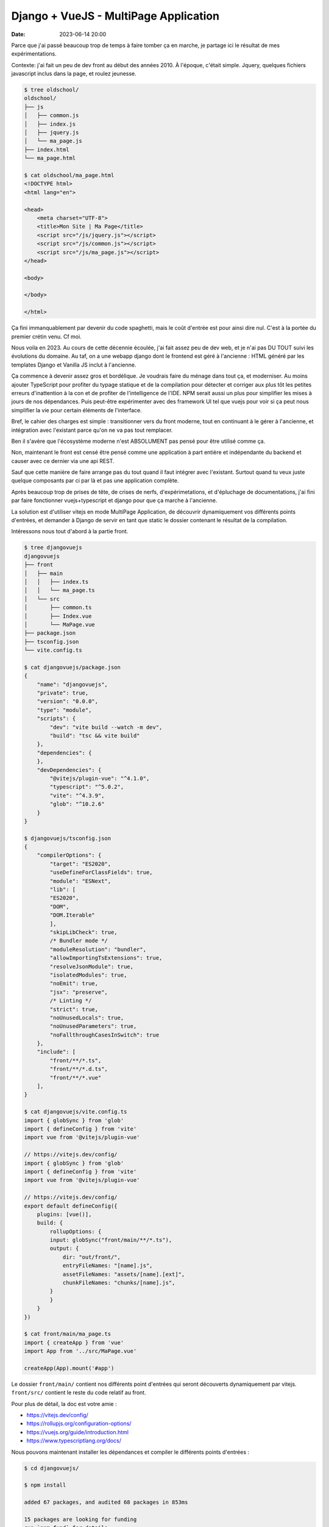Django + VueJS - MultiPage Application
######################################

:date: 2023-06-14 20:00

Parce que j'ai passé beaucoup trop de temps à faire tomber ça en marche, je partage ici le résultat de mes expérimentations.

Contexte: j'ai fait un peu de dev front au début des années 2010. À l'époque, c'était simple. Jquery, quelques fichiers javascript inclus dans la page, et roulez jeunesse.

.. code-block:: shell

    $ tree oldschool/
    oldschool/
    ├── js
    │   ├── common.js
    │   ├── index.js
    │   ├── jquery.js
    │   └── ma_page.js
    ├── index.html
    └── ma_page.html

    $ cat oldschool/ma_page.html
    <!DOCTYPE html>
    <html lang="en">

    <head>
        <meta charset="UTF-8">
        <title>Mon Site | Ma Page</title>
        <script src="/js/jquery.js"></script>
        <script src="/js/common.js"></script>
        <script src="/js/ma_page.js"></script>
    </head>

    <body>

    </body>

    </html>

Ça fini immanquablement par devenir du code spaghetti, mais le coût d'entrée est pour ainsi dire nul. C'est à la portée du premier crétin venu. Cf moi.

Nous voila en 2023. Au cours de cette décennie écoulée, j'ai fait assez peu de dev web, et je n'ai pas DU TOUT suivi les évolutions du domaine. Au taf, on a une webapp django dont le frontend est géré à l'ancienne : HTML généré par les templates Django et Vanilla JS inclut à l'ancienne.

Ça commence à devenir assez gros et bordélique. Je voudrais faire du ménage dans tout ça, et moderniser. Au moins ajouter TypeScript pour profiter du typage statique et de la compilation pour détecter et corriger aux plus tôt les petites erreurs d'inattention à la con et de profiter de l'intelligence de l'IDE. NPM serait aussi un plus pour simplifier les mises à jours de nos dépendances. Puis peut-être expérimenter avec des framework UI tel que vuejs pour voir si ça peut nous simplifier la vie pour certain éléments de l'interface.

Bref, le cahier des charges est simple : transitionner vers du front moderne, tout en continuant à le gérer à l'ancienne, et intégration avec l'existant parce qu'on ne va pas tout remplacer. 

Ben il s'avère que l'écosystème moderne n'est ABSOLUMENT pas pensé pour être utilisé comme ça. 

Non, maintenant le front est censé être pensé comme une application à part entière et indépendante du backend et causer avec ce dernier via une api REST. 

Sauf que cette manière de faire arrange pas du tout quand il faut intégrer avec l'existant. Surtout quand tu veux juste quelque composants par ci par là et pas une application complète. 

Après beaucoup trop de prises de tête, de crises de nerfs, d'expérimetations, et d'épluchage de documentations, j'ai fini par faire fonctionner vuejs+typescript et django pour que ça marche à l'ancienne.

La solution est d'utiliser vitejs en mode MultiPage Application, de découvrir dynamiquement vos différents points d'entrées, et demander à Django de servir en tant que static le dossier contenant le résultat de la compilation.

Intéressons nous tout d'abord à la partie front.

.. code-block:: shell

    $ tree djangovuejs
    djangovuejs
    ├── front
    │   ├── main
    │   │   ├── index.ts
    │   │   └── ma_page.ts
    │   └── src
    │       ├── common.ts
    │       ├── Index.vue
    │       └── MaPage.vue
    ├── package.json
    ├── tsconfig.json
    └── vite.config.ts

    $ cat djangovuejs/package.json
    {
        "name": "djangovuejs",
        "private": true,
        "version": "0.0.0",
        "type": "module",
        "scripts": {
            "dev": "vite build --watch -m dev",
            "build": "tsc && vite build"
        },
        "dependencies": {
        },
        "devDependencies": {
            "@vitejs/plugin-vue": "^4.1.0",
            "typescript": "^5.0.2",
            "vite": "^4.3.9",
            "glob": "^10.2.6"
        }
    }

    $ djangovuejs/tsconfig.json 
    {
        "compilerOptions": {
            "target": "ES2020",
            "useDefineForClassFields": true,
            "module": "ESNext",
            "lib": [
            "ES2020",
            "DOM",
            "DOM.Iterable"
            ],
            "skipLibCheck": true,
            /* Bundler mode */
            "moduleResolution": "bundler",
            "allowImportingTsExtensions": true,
            "resolveJsonModule": true,
            "isolatedModules": true,
            "noEmit": true,
            "jsx": "preserve",
            /* Linting */
            "strict": true,
            "noUnusedLocals": true,
            "noUnusedParameters": true,
            "noFallthroughCasesInSwitch": true
        },
        "include": [
            "front/**/*.ts",
            "front/**/*.d.ts",
            "front/**/*.vue"
        ],
    }

    $ cat djangovuejs/vite.config.ts 
    import { globSync } from 'glob'
    import { defineConfig } from 'vite'
    import vue from '@vitejs/plugin-vue'

    // https://vitejs.dev/config/
    import { globSync } from 'glob'
    import { defineConfig } from 'vite'
    import vue from '@vitejs/plugin-vue'

    // https://vitejs.dev/config/
    export default defineConfig({
        plugins: [vue()],
        build: {
            rollupOptions: {
            input: globSync("front/main/**/*.ts"),
            output: {
                dir: "out/front/",
                entryFileNames: "[name].js",
                assetFileNames: "assets/[name].[ext]",
                chunkFileNames: "chunks/[name].js",
            }
            }
        }
    })

    $ cat front/main/ma_page.ts 
    import { createApp } from 'vue'
    import App from '../src/MaPage.vue'

    createApp(App).mount('#app')


Le dossier ``front/main/`` contient nos différents point d'entrées qui seront découverts dynamiquement par vitejs. ``front/src/`` contient le reste du code relatif au front. 

Pour plus de détail, la doc est votre amie :

- https://vitejs.dev/config/
- https://rollupjs.org/configuration-options/
- https://vuejs.org/guide/introduction.html
- https://www.typescriptlang.org/docs/

Nous pouvons maintenant installer les dépendances et compiler le différents points d'entrées :

.. code-block:: shell

    $ cd djangovuejs/

    $ npm install

    added 67 packages, and audited 68 packages in 853ms

    15 packages are looking for funding
    run `npm fund` for details

    found 0 vulnerabilities

    $ npm run build

    > djangovuejs@0.0.0 build
    > vite build

    vite v4.3.9 building for production...
    ✓ 14 modules transformed.
    out/front/assets/ma_page.css                    0.04 kB │ gzip:  0.06 kB
    out/front/assets/index.css                      0.04 kB │ gzip:  0.06 kB
    out/front/index.js                              0.33 kB │ gzip:  0.26 kB
    out/front/ma_page.js                            0.34 kB │ gzip:  0.27 kB
    out/front/chunks/_plugin-vue_export-helper.js  49.54 kB │ gzip: 20.01 kB
    ✓ built in 684ms

    $ tree out/
    out/
    └── front
        ├── assets
        │   ├── index.css
        │   └── ma_page.css
        ├── chunks
        │   └── _plugin-vue_export-helper.js
        ├── index.js
        └── ma_page.js

    4 directories, 5 files

Le sous dossier ``chunks`` contient les morceaux de codes qui sont communs à vos points d'entrées afin de minimiser la quantité de javascript téléchargée par le client. Le sous dossier ``assets`` contient les css générés à partir des composants vuejs et les assets (images et cie) référencés dans ces derniers.

Vous pouvez aussi compiler le code à la demande quand vous éditer un fichier avec la commande suivante :

.. code-block:: shell

    $  npm run dev

    > djangovuejs@0.0.0 dev
    > vite build --watch -m dev

    vite v4.3.9 building for dev...

    watching for file changes...


Les modifications à appliquer à Django sont minimales. Il vous suffit d'abord de définir la variable ``STATICFILES_DIRS`` de votre ``proj/settings.py`` :


.. code-block:: python

    STATICFILES_DIRS = [
        # ...
        ("front", BASE_DIR / "out" / "front"),
    ]

Vous pouvez maintenant importer le javascript dans votre template :

.. code-block:: html

    {% raw %}
    {% load static %}
    {% extends "myapp/base.html" %}

    {% block content %}
        <script src="{% static 'front/ma_page.js' %}" type="module"></script>
        <link rel="stylesheet" type="text/css" href="{% static 'front/assets/ma_page.css' %}" />
  
        <div id="ma_page" data-api-url="{% url 'app:api.json' %}"></div>
    {% endblock %}
    {% endraw %}

Le dev web s'est quand même sacrément complexifié aux cours des 10 dernières années :-/

.. code-block:: shell

    $ tree oldschool
    oldschool
    ├── js
    │   ├── common.js
    │   ├── index.js
    │   ├── jquery.js
    │   └── ma_page.js
    ├── index.html
    └── ma_page.html

    2 directories, 6 files

.. code-block:: shell

    $ djangovuejs
    ├── front
    │   ├── main
    │   │   ├── index.ts
    │   │   └── ma_page.ts
    │   └── src
    │       ├── common.ts
    │       ├── Index.vue
    │       └── MaPage.vue
    ├── manage.py
    ├── myapp
    │   ├── admin.py
    │   ├── apps.py
    │   ├── __init__.py
    │   ├── migrations
    │   │   └── __init__.py
    │   ├── models.py
    │   ├── templates
    │   │   └── myapp
    │   │       ├── base.html
    │   │       ├── index.html
    │   │       └── ma_page.html
    │   ├── tests.py
    │   ├── urls.py
    │   └── views.py
    ├── package.json
    ├── package-lock.json
    ├── proj
    │   ├── asgi.py
    │   ├── __init__.py
    │   ├── settings.py
    │   ├── urls.py
    │   └── wsgi.py
    ├── requirements.txt
    ├── tsconfig.json
    └── vite.config.ts

    9 directories, 27 files
